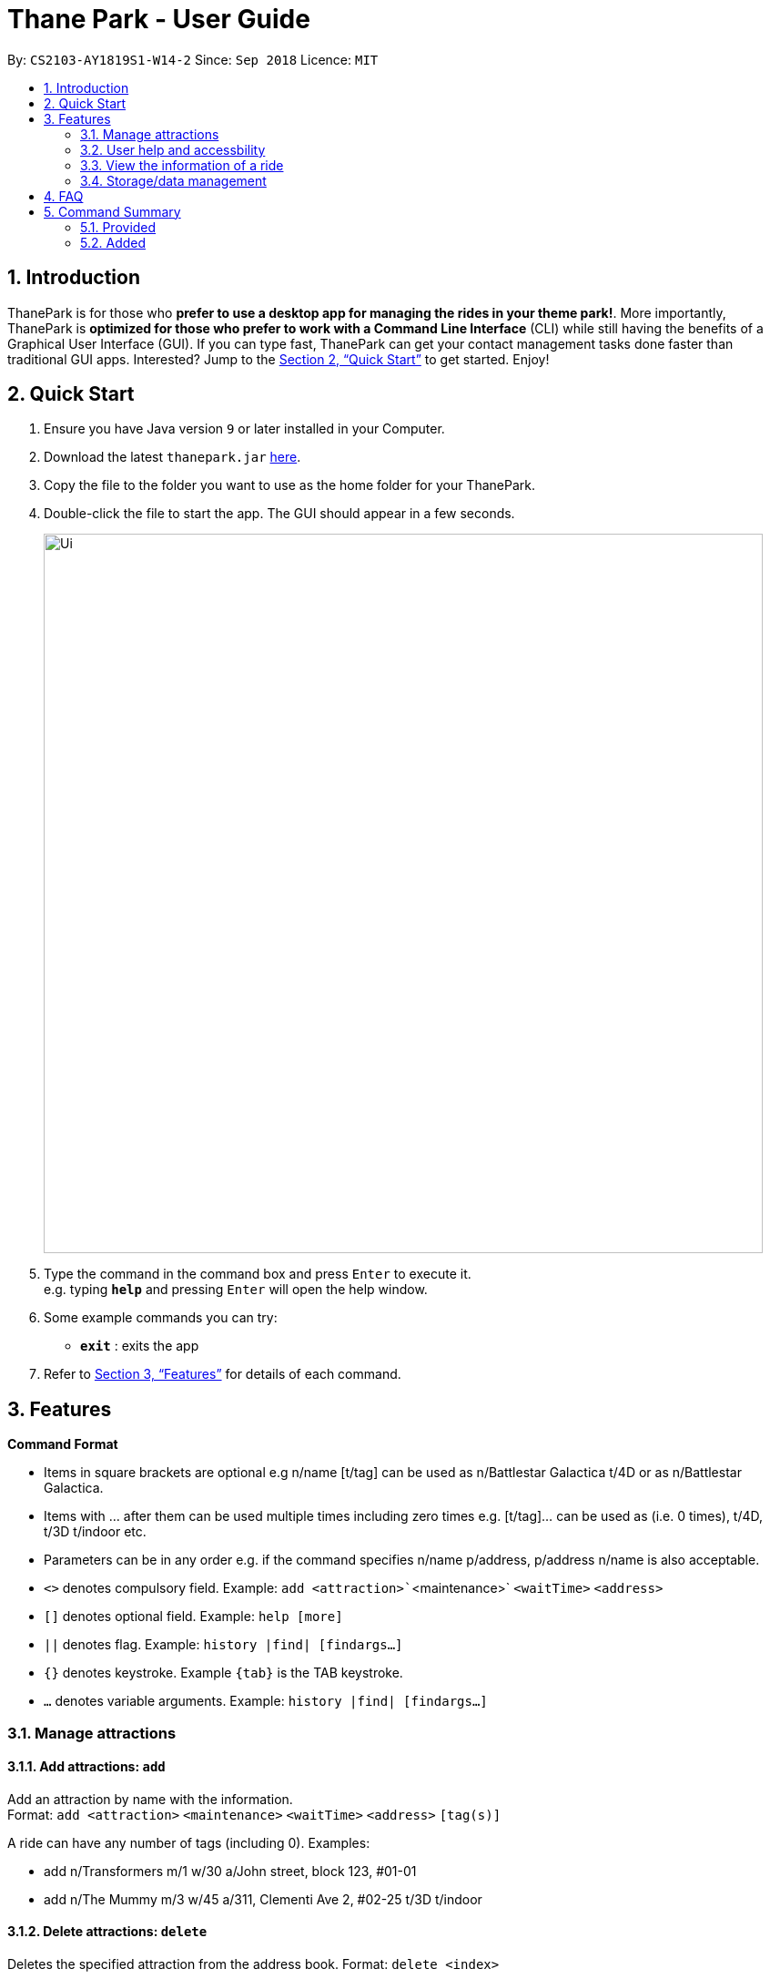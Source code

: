 = Thane Park - User Guide
:site-section: UserGuide
:toc:
:toc-title:
:toc-placement: preamble
:sectnums:
:imagesDir: images
:stylesDir: stylesheets
:xrefstyle: full
:experimental:
ifdef::env-github[]
:tip-caption: :bulb:
:note-caption: :information_source:
endif::[]
:repoURL: https://github.com/CS2103-AY1819S1-W14-2/main

By: `CS2103-AY1819S1-W14-2`      Since: `Sep 2018`      Licence: `MIT`

== Introduction

ThanePark is for those who *prefer to use a desktop app for managing the rides in
your theme park!*. More importantly, ThanePark is *optimized for those who prefer
to work with a Command Line Interface* (CLI) while still having the benefits of a
Graphical User Interface (GUI). If you can type fast, ThanePark can get your
contact management tasks done faster than traditional GUI apps. Interested? Jump
to the <<Quick Start>> to get started. Enjoy!

== Quick Start

.  Ensure you have Java version `9` or later installed in your Computer.
.  Download the latest `thanepark.jar` link:{repoURL}/releases[here].
.  Copy the file to the folder you want to use as the home folder for your ThanePark.
.  Double-click the file to start the app. The GUI should appear in a few seconds.
+
image::Ui.png[width="790"]
+
.  Type the command in the command box and press kbd:[Enter] to execute it. +
e.g. typing *`help`* and pressing kbd:[Enter] will open the help window.
.  Some example commands you can try:

* *`exit`* : exits the app

.  Refer to <<Features>> for details of each command.

[[Features]]
== Features

====
*Command Format*

* Items in square brackets are optional e.g n/name [t/tag] can be used as
  n/Battlestar Galactica t/4D or as n/Battlestar Galactica.
* Items with …​ after them can be used multiple times including
  zero times e.g. [t/tag]…​ can be used as
  (i.e. 0 times), t/4D, t/3D t/indoor etc.
* Parameters can be in any order e.g. if the command specifies
  n/name p/address, p/address n/name is also acceptable.
* `<>` denotes compulsory field. Example: `add <attraction>``<maintenance>` `<waitTime>` `<address>`
* `[]` denotes optional field. Example: `help [more]`
* `||` denotes flag. Example: `history |find| [findargs...]`
* `{}` denotes keystroke. Example `{tab}` is the TAB keystroke.
* `...` denotes variable arguments. Example: `history |find| [findargs...]`

====

=== Manage attractions

==== Add attractions: `add`

Add an attraction by name with the information. +
Format: `add <attraction>` `<maintenance>` `<waitTime>` `<address>` `[tag(s)]`

A ride can have any number of tags (including 0).
Examples:

* add n/Transformers m/1 w/30 a/John street, block 123, #01-01
* add n/The Mummy m/3 w/45 a/311, Clementi Ave 2, #02-25 t/3D t/indoor

==== Delete attractions: `delete`

Deletes the specified attraction from the address book.
Format: `delete <index>`

* Deletes the attraction at the specified index.

* The index refers to the index number shown in the displayed attraction list.

* The index must be a positive integer 1, 2, 3, …​

Examples:

* `viewall` +
  `delete 2` +
  Deletes the 2nd attraction in the address book.

* `find Puss in Boots' Giant Journey` +
   `delete 1` +
   Deletes the 1st attraction in the results of the find command.

==== Update information of attraction: `update`

Updates the information `<tag>` with `<value>` about the attraction with `<name>`. +
Format: `update <attraction> <tag> <value>`

==== Shutdown attraction: `shutdown`

Close the attraction for the day. Display statistics for the ride on that day. +
Format: `shutdown <attraction>`

==== Open attraction: `open`

Open the attraction for the day. Display statistics for the ride on that day. +
Format: `open <attraction>`

=== User help and accessbility

==== Viewing help: `help`

Display short summary of important commands if `option` was not supplied. Displays a full list of important commands
with a more detailed description if more is supplied as an `option`. If a specific command is supplied as `option`, show
greater detail of the specified command. If invalid `option` is specified, will show default help message. +
Format: `help [option]`

==== History of previously inputted commands: `history`

Display previously inputted commands during this session. Inputted
commands from the past are logged into the system. To view/start a
query on commands, specify the `find` flag with the appropriate find
arguments. If invalid arguments are passed, the error handling will be
done by `find`. +
Format: `history |find| [findargs...]`

// tag::undoredo[]
==== Undoing commands: `undo`

Undo previous command during current session. +
Format: `undo`

Examples:

* `delete 1` +
`list` +
`undo` (reverses the `delete 1` command) +

* `select 1` +
`list` +
`undo` +
The `undo` command fails as there are no undoable commands executed previously.

* `delete 1` +
`clear` +
`undo` (reverses the `clear` command) +
`undo` (reverses the `delete 1` command) +

==== Redoing previously undone commands: `redo`

Reverse the previously undone commands during current session. +
Format: `redo`

Examples:

* `delete 1` +
`undo` (reverses the `delete 1` command) +
`redo` (reapplies the `delete 1` command) +

* `delete 1` +
`redo` +
The `redo` command fails as there are no `undo` commands executed previously.

* `delete 1` +
`clear` +
`undo` (reverses the `clear` command) +
`undo` (reverses the `delete 1` command) +
`redo` (reapplies the `delete 1` command) +
`redo` (reapplies the `clear` command) +
// end::undoredo[]

==== Autocomplete/Suggest: `{tab}`

Non-tech savvy users wouldn’t need to remember commands and can
just use `tab` s to complete their sentences, or get suggestions on what
commands start with their specified prefix. +
Format: `{tab}`

==== Clearing all entries : `clear`

Clears all entries from the address book. +
Format: `clear`

==== Exit: `exit`

Format: `exit`

=== View the information of a ride

==== Viewing all available attractions: `viewall`

Display all available attractions in a list according to the number of
people that have taken the ride for the day in alphanumeric order if
optional fields are not specified. `status` field specifies whether the user
want to view opened or closed rides. `Order` field specifies whether the
user want to view the rides in ascending or descending alphanumeric
order. +
Format: `viewall [status] [order]`

==== View detailed information of a specific ride: `view`

Display all available information about a single ride. +
Format: `view <name>`

==== Quick view information of top five most frequented rides: `quickview`

Quick view information of the top 5 most frequented rides in the park if
optional field is empty. +
Format: `quickview [order]`

=== Storage/data management

==== Filter: `filter`

Display all attractions that fits the condition in a table. +
Can only filter conditions that have numeric values i.e. Maintenance and WaitTime +
Can include more conditions as desired. +
Format: `filter <tag> <condition> [[tag] [condition]...]` +
Example:

* `filter w/ < 500 w/ > 50` +
Filters attractions with waiting time less than 500 and more than 50 minutes.


==== Find a particular attraction: `find`

Find the attractions that the user needs to check on. Case insensitive. +
Can only find the name, the address, and the tags of the attractions. +
Must include arguments when finding. +
Format: `find <[name] [[tag][keyword]...]>` +
Examples:

* `find accelerator` +
Finds and displays the list of attractions in ThanePark with the name "accelerator".

* `find a/ street` +
Finds and displays the list of attractions with addresses that contain the word "street".

== FAQ

*Q*: How do I transfer my data to another Computer? +
*A*: Install the app in the other computer and overwrite the empty data file it creates with the file that contains the data of your previous ThanePark folder.

== Command Summary

=== Provided
* *Add*: `add <attraction>` `<maintenance>` `<waitTime>` `<address>` `[tag(s)]` +
  e.g. add n/Mummy m/3 w/45 a/311, Clementi Ave 2, #02-25 t/3D t/indoor
* *Delete*: `delete <index>` +
  e.g. delete 3
* *Exit*: `exit`
* *Find*: `find <attraction>`
* *Help*: `help [option]`
* *History*: `history |find| [findargs...]`
* *Undo*: `undo`
* *Redo*: `redo`

=== Added
* *Update*: `update <attraction> <tag> <value>`
* *Open*: `open <attraction>`
* *Shutdown*: `shutdown <attraction>`
* *View*: `view <name>`
* *Quickview*: `quickview`
* *Filter*: `filter <tag> <condition>`
* *tab*: `{tab}`
